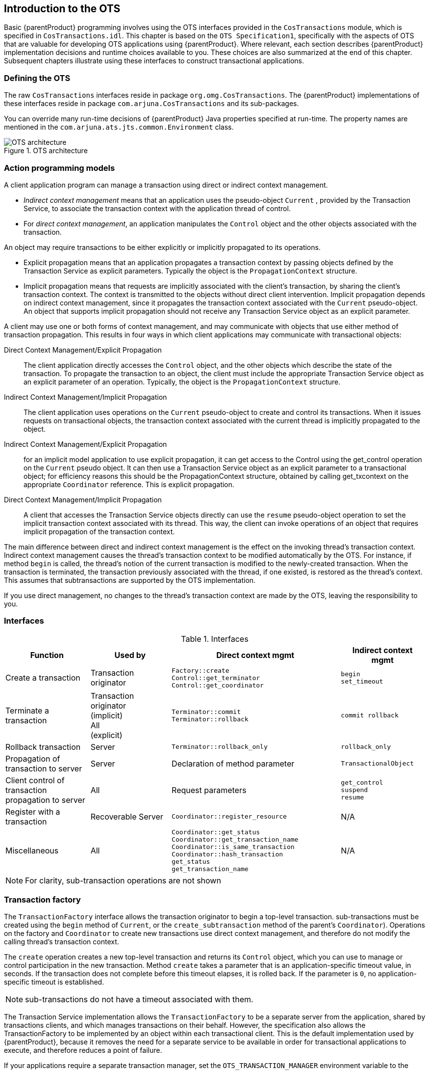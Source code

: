 == Introduction to the OTS

Basic {parentProduct} programming involves using the OTS interfaces provided in the `CosTransactions` module, which is specified in `CosTransactions.idl`.
This chapter is based on the `OTS Specification1`, specifically with the aspects of OTS that are valuable for developing OTS applications using {parentProduct}.
Where relevant, each section describes {parentProduct} implementation decisions and runtime choices available to you.
These choices are also summarized at the end of this chapter.
Subsequent chapters illustrate using these interfaces to construct transactional applications.

=== Defining the OTS

The raw `CosTransactions` interfaces reside in package `org.omg.CosTransactions`.
The {parentProduct} implementations of these interfaces reside in package `com.arjuna.CosTransactions` and its sub-packages.

You can override many run-time decisions of {parentProduct} Java properties specified at run-time.
The property names are mentioned in the `com.arjuna.ats.jts.common.Environment` class.

.OTS architecture
image::../images/jts-ots_architecture.png[OTS architecture]

=== Action programming models

A client application program can manage a transaction using direct or indirect context management.

* _Indirect context management_ means that an application uses the pseudo-object `Current` , provided by the Transaction Service, to associate the transaction context with the application thread of control.
* For _direct context management_, an application manipulates the `Control` object and the other objects associated with the transaction.

An object may require transactions to be either explicitly or implicitly propagated to its operations.

* Explicit propagation means that an application propagates a transaction context by passing objects defined by the Transaction Service as explicit parameters.
Typically the object is the `PropagationContext` structure.
* Implicit propagation means that requests are implicitly associated with the client’s transaction, by sharing the client's transaction context.
The context is transmitted to the objects without direct client intervention.
Implicit propagation depends on indirect context management, since it propagates the transaction context associated with the `Current` pseudo-object.
An object that supports implicit propagation should not receive any Transaction Service object as an explicit parameter.

A client may use one or both forms of context management, and may communicate with objects that use either method of transaction propagation.
This results in four ways in which client applications may communicate with transactional objects:

Direct Context Management/Explicit Propagation::
The client application directly accesses the `Control` object, and the other objects which describe the state of the transaction.
To propagate the transaction to an object, the client must include the appropriate Transaction Service object as an explicit parameter of an operation.
Typically, the object is the `PropagationContext` structure.
Indirect Context Management/Implicit Propagation::
The client application uses operations on the `Current` pseudo-object to create and control its transactions.
When it issues requests on transactional objects, the transaction context associated with the current thread is implicitly propagated to the object.
Indirect Context Management/Explicit Propagation::
for an implicit model application to use explicit propagation, it can get access to the Control using the get_control operation on the `Current` pseudo object.
It can then use a Transaction Service object as an explicit parameter to a transactional object; for efficiency reasons this should be the PropagationContext structure, obtained by calling get_txcontext on the appropriate `Coordinator` reference.
This is explicit propagation.
Direct Context Management/Implicit Propagation::
A client that accesses the Transaction Service objects directly can use the `resume` pseudo-object operation to set the implicit transaction context associated with its thread.
This way, the client can invoke operations of an object that requires implicit propagation of the transaction context.

The main difference between direct and indirect context management is the effect on the invoking thread’s transaction context.
Indirect context management causes the thread’s transaction context to be modified automatically by the OTS.
For instance, if method `begin` is called, the thread’s notion of the current transaction is modified to the newly-created transaction.
When the transaction is terminated, the transaction previously associated with the thread, if one existed, is restored as the thread’s context.
This assumes that subtransactions are supported by the OTS implementation.

If you use direct management, no changes to the thread's transaction context are made by the OTS, leaving the responsibility to you.

=== Interfaces

.Interfaces
[width="100%",cols="21%,20%,42%,21%",options="header",]
|===
|Function |Used by |Direct context mgmt |Indirect context mgmt
|Create a transaction |Transaction originator |
`Factory::create` +
`Control::get_terminator` +
`Control::get_coordinator`
|
`begin` +
`set_timeout`

|Terminate a transaction |
Transaction originator +
(implicit) +
All +
(explicit)
|
`Terminator::commit` +
`Terminator::rollback`
|
`commit rollback`

|Rollback transaction |Server |`Terminator::rollback_only` |`rollback_only`

|Propagation of transaction to server |Server |Declaration of method parameter |`TransactionalObject`

|Client control of transaction propagation to server |All |Request parameters a|
`get_control` +
`suspend` +
`resume`

|Register with a transaction |Recoverable Server |`Coordinator::register_resource` |N/A

|Miscellaneous |All a|
`Coordinator::get_status` +
`Coordinator::get_transaction_name` +
`Coordinator::is_same_transaction` +
`Coordinator::hash_transaction` +
`get_status` +
`get_transaction_name`
|N/A

|===

[NOTE]
====
For clarity, sub-transaction operations are not shown
====

=== Transaction factory

The `TransactionFactory` interface allows the transaction originator to begin a top-level transaction.
sub-transactions must be created using the `begin` method of `Current`, or the `create_subtransaction` method of the parent’s `Coordinator`).
Operations on the factory and `Coordinator` to create new transactions use direct context management, and therefore do not modify the calling thread’s transaction context.

The `create` operation creates a new top-level transaction and returns its `Control` object, which you can use to manage or control participation in the new transaction.
Method `create` takes a parameter that is an application-specific timeout value, in seconds.
If the transaction does not complete before this timeout elapses, it is rolled back.
If the parameter is `0`, no application-specific timeout is established.

[NOTE]
====
sub-transactions do not have a timeout associated with them.
====

The Transaction Service implementation allows the `TransactionFactory` to be a separate server from the application, shared by transactions clients, and which manages transactions on their behalf.
However, the specification also allows the TransactionFactory to be implemented by an object within each transactional client.
This is the default implementation used by {parentProduct}, because it removes the need for a separate service to be available in order for transactional applications to execute, and therefore reduces a point of failure.

If your applications require a separate transaction manager, set the `OTS_TRANSACTION_MANAGER` environment variable to the value `YES`.
The system locates the transaction manager server in a manner specific to the ORB being used.
The server can be located in a number of ways.

* Registration with a name server.
* Addition to the ORB’s initial references, using a {parentProduct} specific references file.
* The ORB’s specific location mechanism, if applicable.

==== OTS configuration file

Similar to the `resolve_initial_references`, {parentProduct} supports an initial reference file where you can store references for specific services, and use these references at runtime.
The file, `CosServices.cfg`, consists of two columns, separated by a single space.

* The service name, which is `TransactionService` in the case of the OTS server
* The IOR

`CosServices.cfg` is usually located in the `etc/` directory of the {parentProduct} installation.
The OTS server automatically registers itself in this file, creating it if necessary, if you use the configuration file mechanism.
Stale information is also automatically removed.
The Transaction Service locates `CosServices.cfg` at runtime, using the `OrbPortabilityEnvironmentBean` properties `initialReferencesRoot` and `InitialReferencesFile`.
`initialReferencesRoot` names a directory, and defaults to the current working directory.
`initialReferencesFile` refers to a file within the `initialReferencesRoot`, and defaults to the name `CosServices.cfg`.

==== Name service

If your ORB supports a name service, and you configure {parentProduct} to use it, the transaction manager is automatically registered with it.

==== `resolve_initial_references`

{parentProduct} does not support `resolve_initial_references`.

==== Overriding the default location mechanisms

You can override the default location mechanism with the `RESOLVE_SERVICE` property variable, which can have any of three possible values.

[width="100%",cols="35%,65%",]
|===
|`CONFIGURATION_FILE` |This is the default option, and directs the system to use the `CosServices.cfg` file.
|`NAME_SERVICE` |{parentProduct} tries to use a name service to locate the transaction factory. If the ORB does not support the name service mechanism, {parentProduct} throws an exception.
|`BIND_CONNECT` |{parentProduct} uses the ORB-specific bind mechanism. If the ORB does not support such a mechanism, {parentProduct} throws an exception.
|===

If `RESOLVE_SERVICE` is specified when running the transaction factory, the factory registers itself with the specified resolution mechanism.

=== Transaction timeouts

As of {parentProduct} 4.5, transaction timeouts are unified across all transaction components and are controlled by `ArjunaCore`.
Refer to the _ArjunaCore Development Guide_ for more information.

=== Transaction contexts

Transaction contexts are fundamental to the OTS architecture.
Each thread is associated with a context in one of three ways.

[width="100%",cols="35%,65%",]
|===
|`Null` |The thread has no associated transaction.
|A transaction ID |The thread is associated with a transaction.
|===

Contexts may be shared across multiple threads.
In the presence of nested transactions, a context remembers the stack of transactions started within the environment, so that the context of the thread can be restored to the state before the nested transaction started, when the nested transaction ends.
Threads most commonly use object `Current` to manipulate transactional information, which is represented by `Control` objects.
`Current` is the broker between a transaction and `Control` objects.

Your application can manage transaction contexts either directly or indirectly.
In the direct approach, the transaction originator issues a request to a `TransactionFactory` to begin a new top-level transaction.
The factory returns a `Control` object that enables both a `Terminator` interface and a `Coordinator` interface.
`Terminator` ends a transaction.
`Coordinator` associates a thread with a transaction, or begins a nested transaction.
You need to pass each interface as an explicit parameter in invocations of operations, because creating a transaction with them does not change a thread's current context.
If you use the factory, and need to set the current context for a thread to the context which its control object returns, use the `resume` method of interface `Current`.

.Interfaces `Terminator`, `Coordinator`, and `Control`
====
[source,C]
----
interface Terminator {
    void commit (in boolean report_heuristics) raises (HeuristicMixed, HeuristicHazard);
    void rollback ();
}

interface Coordinator {
    Status get_status ();
    Status get_parent_status ();
    Status get_top_level_status ();

    RecoveryCoordinator register_resource (in Resource r) raises (Inactive);
    Control create_subtransaction () raises (SubtransactionsUnavailable, Inactive);

    void rollback_only () raises (Inactive);

    ...
}

interface Control {
    Terminator get_terminator () raises (Unavailable);
    Coordinator get_coordinator () raises (Unavailable);
}

interface TransactionFactory {
    Control create (in unsigned long time_out);
}
----
====

When the factory creates a transaction, you can specify a timeout value in seconds.
If the transaction times out, it is subject to possible roll-back.
Set the timeout to `0` to disable application-specific timeout.

The `Current` interface handles implicit context management.
Implicit context management provides simplified transaction management functionality, and automatically creates nested transactions as required.
Transactions created using `Current` do not alter a thread’s current transaction context.

.Interface `Current`
====
[source,C]
----
interface Current : CORBA::Current {
    void begin () raises (SubtransactionsUnavailable);
    void commit (in boolean report_heuristics) raises (NoTransaction, HeuristicMixed, HeuristicHazard);
    void rollback () raises (NoTransaction);
    void rollback_only () raises (NoTransaction);

    ...

    Control get_control ();
    Control suspend ();
    void resume (in Control which) raises (InvalidControl);
}
----
====

==== Nested transactions

sub-transactions are a useful mechanism for two reasons:

fault-tolerance::
If a sub-transaction rolls back, the enclosing transaction does not also need to roll back.
This preserves as much of the work done so far, as possible.
modularity::
Indirect transaction management does not require special syntax for creating subtransactions.
Begin a transaction, and if another transaction is associated with the calling thread, the new transaction is nested within the existing one.
If you know that an object requires transactions, you can use them within the object.
If the object's methods are invoked without a client transaction, the object's transaction is top-level.
Otherwise, it is nested within the client's transaction.
A client does not need to know whether an object is transactional.

The outermost transaction of the hierarchy formed by nested transactions is called the top-level transaction.
The inner components are called subtransactions.
Unlike top-level transactions, the commits of subtransactions depend upon the commit/rollback of the enclosing transactions.
Resources acquired within a sub-transaction should be inherited by parent transactions when the top-level transaction completes.
If a sub-transaction rolls back, it can release its resources and undo any changes to its inherited resources.

In the OTS, subtransactions behave differently from top-level transactions at commit time.
Top-level transactions undergo a two-phase commit protocol, but nested transactions do not actually perform a commit protocol themselves.
When a program commits a nested transaction, it only informs registered resources of its outcome.
If a resource cannot commit, an exception is thrown, and the OTS implementation can ignore the exception or roll back the sub-transaction.
You cannot roll back a sub-transaction if any resources have been informed that the transaction committed.

==== Transaction propagation

The OTS supports both implicit and explicit propagation of transactional behavior.

* Implicit propagation means that an operation signature specifies no transactional behavior, and each invocation automatically sends transaction context associated with the calling thread.
* Explicit propagation means that applications must define their own mechanism for propagating transactions.
This has the following features:
** A client to control if its transaction is propagated with any operation invocation.
** A client can invoke operations on both transactional and non-transactional objects within a transaction.

Transaction context management and transaction propagation are different things that may be controlled independently of each other.
Mixing of direct and indirect context management with implicit and explicit transaction propagation is supported.
Using implicit propagation requires cooperation from the ORB.
The client must send current context associated with the thread with any operation invocations, and the server must extract them before calling the targeted operation.

If you need implicit context propagation, ensure that {parentProduct} is correctly initialized before you create objects.
Both client and server must agree to use implicit propagation.
To use implicit context propagation, your ORB needs to support filters or interceptors, or the `CosTSPortability` interface.

[width="100%",cols="35%,65%",]
|===
|_Implicit context propagation_ |Property variable `OTS_CONTEXT_PROP_MODE` set to `CONTEXT`.
|_Interposition_ |Property variable `OTS_CONTEXT_PROP_MODE` set to `INTERPOSITION`.
|===

[IMPORTANT]
====
Interposition is required to use the {parentProduct} Advanced API.
====

==== Examples

.Simple transactional client using direct context management and explicit transaction propagation
====
[source,C]
----
{
  ...
  org.omg.CosTransactions.Control c;
  org.omg.CosTransactions.Terminator t;
  org.omg.CosTransactions.PropagationContext pgtx;

  // create top-level action
  c = transFact.create(0);

  pgtx = c.get_coordinator().get_txcontext();
  ...
  // explicit propagation
  trans_object.operation(arg, pgtx);
  ...
  // get terminator
  t = c.get_terminator();
  // so it can be used to commit
  t.commit(false);
  ...
}

----
====

The next example rewrites the same program to use indirect context management and implicit propagation.
This example is considerably simpler, because the application only needs to start and either commit or abort actions.

.Indirect context management and implicit propagation
====
[source,C]
----
{
  ...
  // create new action
  current.begin();
  ...
  // implicit propagation
  trans_object2.operation(arg);
  ...
  // simple commit
  current.commit(false);
  ...
}
----
====

The last example illustrates the flexibility of OTS by using both direct and indirect context management in conjunction with explicit and implicit transaction propagation.

.Direct and direct context management with explicitly and implicit propagation
====
[source,C]
----
{
  ...
  org.omg.CosTransactions.Control c;
  org.omg.CosTransactions.Terminator t;
  org.omg.CosTransactions.PropagationContext pgtx;

  // create top-level action
  c = transFact.create(0);
  pgtx = c.get_coordinator().get_txcontext();

  // set implicit context
  current.resume(c);
  ...
  // explicit propagation
  trans_object.operation(arg, pgtx);
  // implicit propagation
  trans_object2.operation(arg);
  ...
  // oops! rollback
  current.rollback();
  ...
}
----
====

=== Transaction controls

The `Control` interface allows a program to explicitly manage or propagate a transaction context.
An object supporting the `Control` interface is associated with one specific transaction.
The `Control` interface supports two operations: `get_terminator` and `get_coordinator`.
`get_terminator` returns an instance of the `Terminator` interface.
`get_coordinator` returns an instance of the `Coordinator` interface.
Both of these methods throw the `Unavailable` exception if the `Control` cannot provide the requested object.
The OTS implementation can restrict the ability to use the `Terminator` and `Coordinator` in other execution environments or threads.
At a minimum, the creator must be able to use them.

Obtain the `Control` object for a transaction when it is created either by using either the `TransactionFactory` or `create_subtransaction` methods defined by the `Coordinator` interface.
Obtain a `Control` for the transaction associated with the current thread using the `get_control` or `suspend` methods defined by the `Current` interface.

[[control-JBossTS-specifics]]
==== {parentProduct} specifics

The transaction creator must be able to use its `Control`, but the OTS implementation decides whether other threads can use `Control`.
{parentProduct} places no restrictions the users of the `Control`.

The OTS specification does not provide a means to indicate to the transaction system that information and objects associated with a given transaction can be purged from the system.
In {parentProduct}, the `Current` interface destroys all information about a transaction when it terminates.
For that reason, do not use any `Control` references to the transaction after it commits or rolls back.

However, if the transaction is terminated using the `Terminator` interface, it is up to the programmer to signal that the transaction information is no longer required: this can be done using the `destroyControl` method of the OTS class in the `com.arjuna.CosTransactions` package.
Once the program has indicated that the transaction information is no longer required, the same restrictions on using `Control` references apply as described above.
If `destroyControl` is not called then transaction information will persist until garbage collected by the Java runtime.

In {parentProduct}, you can propagate `Coordinators` and `Terminators` between execution environments.

=== The `Terminator` interface

The `Terminator` interface supports `commit` and `rollback` operations.
Typically, the transaction originator uses these operations.
Each object supporting the `Terminator` interface is associated with a single transaction.
Direct context management via the `Terminator` interface does not change the client thread’s notion of the current transaction.

The `commit` operation attempts to commit the transaction.
To successfully commit, the transaction must not be marked `rollback only`, and all of its must participants agree to commit.
Otherwise, the `TRANSACTION_ROLLEDBACK` exception is thrown.
If the `report_heuristics` parameter is `true`, the Transaction Service reports inconsistent results using the `HeuristicMixed` and `HeuristicHazard` exceptions.

When a transaction is committed, the coordinator drives any registered `Resources` using their `prepare` or `commit` methods.
These Resources are responsible to ensure that any state changes to recoverable objects are made permanent, to guarantee the ACID properties.

When `rollback` is called, the registered `Resources` need to guarantee that all changes to recoverable objects made within the scope of the transaction, and its descendants, is undone.
All resources locked by the transaction are made available to other transactions, as appropriate to the degree of isolation the resources enforce.

==== {parentProduct} specifics

See link:#control-JBossTS-specifics[{parentProduct} specifics ] for how long `Terminator` references remain valid after a transaction terminates.

When a transaction is committing, it must make certain state changes persistent, so that it can recover if a failure occurs, and continue to commit, or rollback.
To guarantee ACID properties, flush these state changes to the persistence store implementation before the transaction proceeds to commit.
Otherwise, the application may assume that the transaction has committed, when the state changes may still volatile storage, and may be lost by a subsequent hardware failure.
By default, {parentProduct} makes sure that such state changes are flushed.
However, these flushes can impose a significant performance penalty to the application.
To prevent transaction state flushes, set the `TRANSACTION_SYNC` variable to `OFF`.
Obviously, do this at your own risk.

When a transaction commits, if only a single resource is registered, the transaction manager does not need to perform the two-phase protocol.
A single phase commit is possible, and the outcome of the transaction is determined by the resource.
In a distributed environment, this optimization represents a significant performance improvement.
As such, {parentProduct} defaults to performing single phase commit in this situation.
Override this behavior at runtime by setting the `COMMIT_ONE_PHASE` property variable to `NO`.

=== The `Coordinator` interface

The `Coordinator` interface is returned by the `get_coordinator` method of the `Control` interface.
It supports the operations resources need to participate in a transaction.
These participants are usually either recoverable objects or agents of recoverable objects, such as subordinate coordinators.
Each object supporting the `Coordinator` interface is associated with a single transaction.
Direct context management via the `Coordinator` interface does not change the client thread’s notion of the current transaction.
You can terminate transaction directly, through the `Terminator` interface.
In that case, trying to terminate the transaction a second time using `Current` causes an exception to be thrown for the second termination attempt.

The operations supported by the `Coordinator` interface of interest to application programmers are:

.Operations supported by the `Coordinator` interface
[width="100%",cols="35%,65%",]
|===
|
`get_status` +
`get_parent_status` +
`get_top_level_status`
|
Return the status of the associated transaction. At any given time a transaction can have one of the following status values representing its progress:

`*StatusActive*`
The transaction is currently running, and has not been asked to prepare or marked for rollback. +
`*StatusMarkedRollback*`
The transaction is marked for rollback. +
`*StatusPrepared*`
The transaction has been prepared, which means that all subordinates have responded `VoteCommit`. +
`*StatusCommitted*`
The transaction has committed. It is likely that heuristics exist. Otherwise, the transaction would have been destroyed and `StatusNoTransaction` returned. +
`*StatusRolledBack*`
The transaction has rolled back. It is likely that heuristics exist. Otherwise. the transaction would have been destroyed and StatusNoTransaction returned. +
`*StatusUnknown*`
The Transaction Service cannot determine the current status of the transaction. This is a transient condition, and a subsequent invocation should return a different status. +
`*StatusNoTransaction*`
No transaction is currently associated with the target object. This occurs after a transaction completes. +
`*StatusPreparing*`
The transaction is in the process of preparing and the final outcome is not known. +
`*StatusCommitting*`
The transaction is in the process of committing. +
`*StatusRollingBack*`
The transaction is in the process of rolling back.

|`is_same_transaction and others` |You can use these operations for transaction comparison. Resources may use these various operations to guarantee that they are registered only once with a specific transaction.

|
`hash_transaction` +
`hash_top_level_tran`

|Returns a hash code for the specified transaction.

|`register_resource` |Registers the specified Resource as a participant in the transaction. The `Inactive` exception is raised if the transaction is already prepared. The `TRANSACTION_ROLLEDBACK` exception is raised if the transaction is marked `rollback only`. If the `Resource` is a `SubtransactionAwareResource` and the transaction is a sub-transaction, this operation registers the resource with this transaction and indirectly with the top-level transaction when the sub-transaction’s ancestors commit. Otherwise, the resource is only registered with the current transaction. This operation returns a `RecoveryCoordinator` which this `Resource` can use during recovery. No ordering of registered Resources is implied by this operation. If `A` is registered after `B`, the OTS can operate on them in any order when the transaction terminates. Therefore, do not assume such an ordering exists in your implementation.

|`register_subtran_aware` |Registers the specified sub-transaction-aware resource with the current transaction, so that it know when the sub-transaction commits or rolls back. This method cannot register the resource as a participant in the top-level transaction. The `NotSubtransaction` exception is raised if the current transaction is not a sub-transaction. As with `register_resource`, no ordering is implied by this operation.

|`register_synchronization` |Registers the `Synchronization` object with the transaction so that will be invoked before `prepare` and after the transaction completes. `Synchronizations` can only be associated with top-level transactions, and the `SynchronizationsUnavailable` exception is raised if you try to register a `Synchronization` with a sub-transaction. As with `register_resource`, no ordering is implied by this operation.

|`rollback_only` |Marks the transaction so that the only possible outcome is for it to rollback. The Inactive exception is raised if the transaction has already been prepared/completed.

|`create_subtransaction` |A new sub-transaction is created. Its parent is the current transaction. The `Inactive` exception is raised if the current transaction has already been prepared or completed. If you configure the Transaction Service without sub-transaction support, the `SubtransactionsUnavailable` exception is raised.
|===

==== {parentProduct} specifics

See link:#control-JBossTS-specifics[{parentProduct} specifics ] to control how long `Coordinator` references remain valid after a transaction terminates.

[NOTE]
====
To disable subtransactions, set set the `OTS_SUPPORT_SUBTRANSACTIONS` property variable to `NO`.
====

=== Heuristics

The OTS permits individual resources to make heuristic decisions.
_Heuristic_ decisions are unilateral decisions made by one or more participants to commit or abort the transaction, without waiting for the consensus decision from the transaction service.
Use heuristic decisions with care and only in exceptional circumstances, because they can lead to a loss of integrity in the system.
If a participant makes a heuristic decision, an appropriate exception is raised during commit or abort processing.

.Possible heuristic outcomes
[width="100%",cols="35%,65%",]
|===
|`HeuristicRollback` |Raised on an attempt to commit, to indicate that the resource already unilaterally rolled back the transaction.
|`HeuristicCommit` |Raised on an attempt to roll back, to indicate that the resource already unilaterally committed the transaction.
|`HeuristicMixed` |Indicates that a heuristic decision has been made. Some updates committed while others rolled back.
|`HeuristicHazard` |Indicates that a heuristic decision may have been made, and the outcome of some of the updates is unknown. For those updates which are known, they either all committed or all rolled back.
|===

HeuristicMixed takes priority over HeuristicHazard.
Heuristic decisions are only reported back to the originator if the `report_heuristics` argument is set to `true` when you invoke the commit operation.

=== `Current`

The `Current` interface defines operations that allow a client to explicitly manage the association between threads and transactions, using indirect context management.
It defines operations that simplify the use of the Transaction Service.

.Methods of `Current`
[width="100%",cols="35%,65%",]
|===
|`begin` |Creates a new transaction and associates it with the current thread. If the client thread is currently associated with a transaction, and the OTS implementation supported nested transactions, the new transaction becomes a sub-transaction of that transaction. Otherwise, the new transaction is a top-level transaction. If the OTS implementation does not support nested transactions, the `SubtransactionsUnavailable` exception is thrown. The thread’s notion of the current context is modified to be this transaction.
|`commit` |Commits the transaction. If the client thread does not have permission to commit the transaction, the standard exception `NO_PERMISSION` is raised. The effect is the same as performing the `commit` operation on the corresponding `Terminator` object. The client thread's transaction context is returned to its state before the `begin` request was initiated.
|`rollback` |Rolls back the transaction. If the client thread does not have permission to terminate the transaction, the standard exception `NO_PERMISSION` is raised. The effect is the same as performing the `rollback` operation on the corresponding `Terminator` object. The client thread's transaction context is returned to its state before the `begin` request was initiated.
|`rollback_only` |Limits the transaction's outcome to rollback only. If the transaction has already been terminated, or is in the process of terminating, an appropriate exception is thrown.
|`get_status` |Returns the status of the current transaction, or exception `StatusNoTransaction` if no transaction is associated with the thread.
|`set_timeout` |Modifies the timeout associated with top-level transactions for subsequent `begin` requests, for this thread only. Subsequent transactions are subject to being rolled back if they do not complete before the specified number of seconds elapses. Default timeout values for transactions without explicitly-set timeouts are implementation-dependent. {parentProduct} uses a value of `0`, which results in transactions never timing out. There is no interface in the OTS for obtaining the current timeout associated with a thread. However, {parentProduct} provides additional support for this. See link:#current-jbossts-specific[{parentProduct} specifics].
|`get_control` |Obtains a `Control` object representing the current transaction. If the client thread is not associated with a transaction, a null object reference is returned. The operation is not dependent on the state of the transaction. It does not raise the `TRANSACTION_ROLLEDBACK` exception.
|`suspend` |Obtains an object representing a transaction's context. If the client thread is not associated with a transaction, a null object reference is returned. You can pass this object to the `resume` operation to re-establish this context in a thread. The operation is not dependent on the state of the transaction. It does not raise the `TRANSACTION_ROLLEDBACK` exception. When this call returns, the current thread has no transaction context associated with it.
|`resume` |Associates the client thread with a transaction. If the parameter is a null object reference, the client thread becomes associated with no transaction. The thread loses association with any previous transactions.
|===

.Creation of a top-level transaction using `Current`
image::../images/jts-top_level_transaction_current.png[Creation of a top-level transaction using `Current`]

.Creation of a transaction using `Current`
image::../images/jts-subtransaction_current.png[Creation of a transaction using `Current`]

[[current-jbossts-specific]]
==== {parentProduct} specifics

Ideally, you should Obtain `Current` by using the life-cycle service factory finder.
However, very few ORBs support this. {parentProduct} provides method `get_current` of `Current` for this purpose.
This class hides any ORB-specific mechanisms required for obtaining `Current`.

If no timeout value is associated with `Current`, {parentProduct} associates no timeout with the transaction.
The current OTS specification does not provide a means whereby the timeout associated with transaction creation can be obtained.
However, {parentProduct} `Current` supports a `get_timeout` method.

By default, the {parentProduct} implementation of `Current` does not use a separate `TransactionFactory` server when creating new top-level transactions.
Each transactional client has a `TransactionFactory` co-located with it.
Override this by setting the `OTS_TRANSACTION_MANAGER` variable to `YES`.

The transaction factory is located in the `bin/` directory of the {parentProduct} distribution.
// What script?
Start it by executing the OTS script.
`Current` locates the factory in a manner specific to the ORB: using the name service, through `resolve_initial_references`, or via the `CosServices.cfg` file.
The `CosServices.cfg` file is similar to `resolve_initial_references`, and is automatically updated when the transaction factory is started on a particular machine.
Copy the file to each {parentProduct} instance which needs to share the same transaction factory.

If you do not need sub-transaction support, set the `OTS_SUPPORT_SUBTRANSACTIONS` property variable to `NO`.
The `setCheckedAction` method overrides the `CheckedAction` implementation associated with each transaction created by the thread.

=== Resource

The Transaction Service uses a two-phase commit protocol to complete a top-level transaction with each registered resource.

.Completing a top-level transaction
====
[source,C]
----
interface Resource {
    Vote prepare ();
    void rollback () raises (HeuristicCommit, HeuristicMixed, HeuristicHazard);
    void commit () raises (NotPrepared, HeuristicRollback, HeuristicMixed, HeuristicHazard);
    void commit_one_phase () raises (HeuristicRollback, HeuristicMixed, HeuristicHazard);
    void forget ();
}
----
====

The `Resource` interface defines the operations invoked by the transaction service.
Each `Resource` object is implicitly associated with a single top-level transaction.
Do not register a `Resource` with the same transaction more than once.
When you tell a `Resource` to `prepare`, `commit`, or `abort`, it must do so on behalf of a specific transaction.
However, the `Resource` methods do not specify the transaction identity.
It is implicit, since a `Resource` can only be registered with a single transaction.

Transactional objects must use the `register_resource` method to register objects supporting the `Resource` interface with the current transaction.
An object supporting the `Coordinator` interface is either passed as a parameter in the case of explicit propagation, or retrieved using operations on the `Current` interface in the case of implicit propagation.
If the transaction is nested, the `Resource` is not informed of the sub-transaction’s completion, and is registered with its parent upon commit.

This example assumes that transactions are only nested two levels deep, for simplicity.

.`Resource` and nested transactions
image::../images/jts-resource_nested_transactions.png[Resource and nested transactions]

Do not register a given `Resource` with the same transaction more than once, or it will receive multiple termination calls.
When a `Resource` is directed to `prepare`, `commit`, or `abort`, it needs to link these actions to a specific transaction.
Because `Resource` methods do not specify the transaction identity, but can only be associated with a single transaction, you can infer the identity.

A single `Resource` or group of `Resources` guarantees the ACID properties for the recoverable object they represent.
A Resource's work depends on the phase of its transaction.

prepare::
If none of the persistent data associated with the resource is modified by the transaction, the Resource can return `VoteReadOnly` and forget about the transaction.
It does not need to know the outcome of the second phase of the commit protocol, since it hasn't made any changes.
+
If the resource can write, or has already written, all the data needed to commit the transaction to stable storage, as well as an indication that it has prepared the transaction, it can return `VoteCommit`.
After receiving this response, the Transaction Service either commits or rolls back.
To support recovery, the resource should store the `RecoveryCoordinator` reference in stable storage.
+
The resource can return `VoteRollback` under any circumstances.
After returning this response, the resource can forget the transaction.
+
The `Resource` reports inconsistent outcomes using the `HeuristicMixed` and `HeuristicHazard` exceptions.
One example is that a `Resource` reports that it can commit and later decides to roll back.
Heuristic decisions must be made persistent and remembered by the `Resource` until the transaction coordinator issues the `forget` method.
This method tells the `Resource` that the heuristic decision has been noted, and possibly resolved.
rollback::
The resource should undo any changes made as part of the transaction.
Heuristic exceptions can be used to report heuristic decisions related to the resource.
If a heuristic exception is raised, the resource must remember this outcome until the forget operation is performed so that it can return the same outcome in case rollback is performed again.
Otherwise, the resource can forget the transaction.
commit::
If necessary, the resource should commit all changes made as part of this transaction.
As with `rollback`, it can raise heuristic exceptions.
The `NotPrepared` exception is raised if the resource has not been prepared.
commit_one_phase::
// Link to how to disable
Since there can be only a single resource, the `HeuristicHazard` exception reports heuristic decisions related to that resource.
forget::
Performed after the resource raises a heuristic exception.
After the coordinator determines that the heuristic situation is addressed, it issues `forget` on the resource.
The resource can forget all knowledge of the transaction.

=== SubtransactionAwareResource

Recoverable objects that need to participate within a nested transaction may support the `SubtransactionAwareResource` interface, a specialization of the `Resource` interface.

.Interface `SubtransactionAwareResource`
=====
[source,C]
----
interface SubtransactionAwareResource : Resource {
    void commit_subtransaction (in Coordinator parent);
    void rollback_subtransaction ();
};

----
====

A recoverable object is only informed of the completion of a nested transaction if it registers a `SubtransactionAwareResource`.
Register the object with either the `register_resource` of the `Coordinator` interface, or the `register_subtran_aware` method of the `Current` interface.
A recoverable object registers Resources to participate within the completion of top-level transactions, and `SubtransactionAwareResources` keep track of the completion of subtransactions.
The `commit_subtransaction` method uses a reference to the parent transaction to allow sub-transaction resources to register with these transactions.

`SubtransactionAwareResources` find out about the completion of a transaction after it terminates.
They cannot affect the outcome of the transaction.
Different OTS implementations deal with exceptions raised by `SubtransactionAwareResources` in implementation-specific ways.

Use method `register_resource` or method `register_subtran_aware` to register a `SubtransactionAwareResource` with a transaction using.

register_resource::
If the transaction is a sub-transaction, the resource is informed of its completion, and automatically registered with the sub-transaction’s parent if the parent commits.
register_subtran_aware::
If the transaction is not a sub-transaction, an exception is thrown.
Otherwise, the resource is informed when the sub-transaction completes.
Unlike `register_resource`, the resource is not propagated to the sub-transaction’s parent if the transaction commits.
If you need this propagation, re-register using the supplied parent parameter.

.Method `register_subtran_aware`
image::../images/jts-register_subtran_aware.png[Method register_subtran_aware]

.Method `register_resource`
image::../images/jts-register_resource.png[Method register_resource]

In either case, the resource cannot affect the outcome of the transaction completion.
It can only act on the transaction's decision, after the decision is made.
However, if the resource cannot respond appropriately, it can raise an exception.
Thee OTS handles these exceptions in an implementation-specific way.

==== {parentProduct} specifics

A `SubtransactionAwareResource` which raises an exception to the commitment of a transaction may create inconsistencies within the transaction if other `SubtransactionAwareResources` think the transaction committed.
To prevent this possibility of inconsistency, {parentProduct} forces the enclosing transaction to abort if an exception is raised.

{parentProduct} also provides extended sub-transaction aware resources to overcome this, and other problems.
See Section for further details.

=== The `Synchronization` interface

If an object needs notification before a transaction commits, it can register an object which is an implements the `Synchronization` interface, using the `register_synchronization` operation of the `Coordinator` interface.
`Synchronizations` flush volatile state data to a recoverable object or database before the transaction commits.
You can only associate `Synchronizations` with top-level transactions.
If you try to associate a `Synchronization` to a nested transaction, an exception is thrown.
Each object supporting the `Synchronization` interface is associated with a single top-level transaction.

.`Synchronizations`
====
[source,C]
----
interface Synchronization : TransactionalObject {
   void before_completion ();
   void after_completion (in Status s);
};

----
====

The method `before_completion` is called before the two-phase commit protocol starts, and `after_completion` is called after the protocol completes.
The final status of the transaction is given as a parameter to `after_completion`. If `before_completion` raises an exception, the transaction rolls back.
Any exceptions thrown by `after_completion` do not affect the transaction outcome.

The OTS only requires `Synchronizations` to be invoked if the transaction commits.
If it rolls back, registered `Synchronizations` are not informed.

Given the previous description of `Control`, `Resource`, `SubtransactionAwareResource`, and `Synchronization`, the following UML relationship diagram can be drawn:

.Relationship between `Control`, `Resource`, `SubtransactionAwareResource`, and `Synchronization`
image::../images/jts-interface_relationship.png[Relationship between `Control`, `Resource`, `SubtransactionAwareResource`, and `Synchronization`]

==== {parentProduct} specifics

`Synchronizations` must be called before the top-level transaction commit protocol starts, and after it completes.
By default, if the transaction is instructed to roll back, the `Synchronizations` associated with the transaction is not contacted.
To override this, and call `Synchronizations` regardless of the transaction's outcome, set the `OTS_SUPPORT_ROLLBACK_SYNC` property variable to `YES`.

If you use distributed transactions and interposition, a local proxy for the top-level transaction coordinator is created for any recipient of the transaction context.
The proxy looks like a `Resource` or `SubtransactionAwareResource`, and registers itself as such with the actual top-level transaction coordinator.
The local recipient uses it to register `Resources` and `Synchronizations` locally.

The local proxy can affect how `Synchronizations` are invoked during top-level transaction commit.
Without the proxy, all `Synchronizations` are invoked before any Resource or `SubtransactionAwareResource` objects are processed.
However, with interposition, only those `Synchronizations` registered locally to the transaction coordinator are called.
`Synchronizations` registered with remote participants are only called when the interposed proxy is invoked.
The local proxy may only be invoked after locally-registered Resource or `SubtransactionAwareResource` objects are invoked.
With the `OTS_SUPPORT_INTERPOSED_SYNCHRONIZATION` property variable set to `YES`, all `Synchronizations` are invoked before any Resource or `SubtransactionAwareResource`, no matter where they are registered.

=== Transactions and registered resources

.Relationship between a transaction `Control` and the resources registered with it
image::../images/jts-control_and_resources.png[Relationship between a transaction `Control` and the resources registered with it]

In link:#sub-transaction-commit[Sub-transaction commit], a sub-transaction with both `Resource` and `SubtransactionAwareResource` objects commits.
The `SubtransactionAwareResources` were registered using `register_subtran_aware`.
The `Resources` do not know the sub-transaction terminated, but the `SubtransactionAwareResources` do.
Only the `Resources` are automatically propagated to the parent transaction.

.Sub-transaction commit
[#sub-transaction-commit]
image::../images/jts-sub-transaction-commit.png[Sub-transaction commit]

link:#sub-transaction-rollback[Sub-transaction rollback] illustrates the impact of a sub-transaction rolling back.
Any registered resources are discarded, and all `SubtransactionAwareResources` are informed of the transaction outcome.

.Sub-transaction rollback
[#sub-transaction-rollback]
image::../images/jts-sub-transaction-rollback.png[Sub-transaction rollback]

link:#top-level-commit[Top-level commit] shows the activity diagram for committing a top-level transaction.
sub-transactions within the top-level transaction which have also successfully committed propagate `SubtransactionAwareResources` to the top-level transaction.
These `SubtransactionAwareResources` then participate within the two-phase commit protocol.
Any registered `Synchronizations` are contacted before `prepare` is called.
Because of indirect context management, when the transaction commits, the transaction service changes the invoking thread’s transaction context.

.Top-level commit
[#top-level-commit]
image::../images/jts-top-level-commit.png[Top-level commit]

.Top-level rollback
image::../images/jts-top-level-rollback.png[Top-level rollback]

=== The `TransactionalObject` interface

The `TransactionalObject` interface indicates to an object that it is transactional.
By supporting this interface, an object indicates that it wants to associate the transaction context associated with the client thread with all operations on its interface.
The `TransactionalObject` interface defines no operations.

OTS specifications do not require an OTS to initialize the transaction context of every request handler.
It is only a requirement if the interface supported by the target object is derived from `TransactionalObject`.
Otherwise, the initial transaction context of the thread is undefined.
A transaction service implementation can raise the `TRANSACTION_REQUIRED` exception if a `TransactionalObject` is invoked outside the scope of a transaction.

In a single-address space application, transaction contexts are implicitly shared between clients and objects, regardless of whether or not the objects support the `TransactionalObject` interface.
To preserve distribution transparency, where implicit transaction propagation is supported, you can direct {parentProduct} to always propagate transaction contexts to objects.
The default is only to propagate if the object is a `TransactionalObject`.
Set the `OTS_ALWAYS_PROPAGATE_CONTEXT` property variable to `NO` to override this behavior.

By default, {parentProduct} does not require objects which support the `TransactionalObject` interface to invoked within the scope of a transaction.
The object determines whether it should be invoked within a transaction.
If so, it must throw the `TransactionRequired` exception.
Override this default by setting the `OTS_NEED_TRAN_CONTEXT` shell environment variable to `YES`.

[IMPORTANT]
====
Make sure that the settings for `OTS_ALWAYS_PROPAGATE_CONTEXT` and `OTS_NEED_TRAN_CONTEXT` are identical at the client and the server.
If they are not identical at both ends, your application may terminate abnormally.
====

// Removed because the content is already covered just above <section> <title>JBossTS specifics</title> <para>
// In a single-address space application (i.e., all objects reside within the same process), transaction contexts are implicitly
// shared between “clients” and objects, regardless of whether or not the objects support the TransactionalObject interface.
// Therefore, in order to preserve distribution transparency, where implicit transaction propagation is supported JBossTS will
// always propagate transaction contexts to objects. The default can be overridden by setting the environment variable OTS_ALWAYS_PROPAGATE_CONTEXT
// to NO. </para> <para> By default, JBossTS does not require that objects supporting the TransactionalObject interface are
// invoked within the scope of a transaction. Rather, this it is left up to the object to determine whether it should be invoked
// within a transaction; if so, it should throw the TransactionRequired exception. This can be overridden by setting the OTS_NEED_TRAN_CONTEXT
// shell environment variable to YES.

=== Interposition

OTS objects supporting interfaces such as the `Control` interface are standard CORBA objects.
When an interface is passed as a parameter in an operation call to a remote server, only an object reference is passed.
This ensures that any operations that the remote server performs on the interface are correctly performed on the real object.
However, this can have substantial penalties for the application, because of the overhead of remote invocation.
For example, when the server registers a `Resource` with the current transaction, the invocation might be remote to the originator of the transaction.

To avoid this overhead, your OTS may support interposition.
This permits a server to create a local control object which acts as a local coordinator, and fields registration requests that would normally be passed back to the originator.
This coordinator must register itself with the original coordinator, so that it can correctly participate in the commit protocol.
Interposed coordinators form a tree structure with their parent coordinators.

To use interposition, ensure that {parentProduct} is correctly initialized before creating objects.
Also, the client and server must both use interposition.
Your ORB must support filters or interceptors, or the `CosTSPortability` interface, since interposition requires the use of implicit transaction propagation.
To use interposition, set the `OTS_CONTEXT_PROP_MODE` property variable to `INTERPOSITION`.

[NOTE]
====
Interposition is not required if you use the {parentProduct} advanced API.
====

=== RecoveryCoordinator

A reference to a `RecoveryCoordinator` is returned as a result of successfully calling `register_resource` on the transaction's `Coordinator`.
Each `RecoveryCoordinator` is implicitly associated with a single `Resource`.
It can drive the `Resource` through recovery procedures in the event of a failure which occurs during the transaction.

.`Resource` and `RecoveryCoordinator`
image::../images/jts-resource-and-recoverycoordinator.png[`Resource` and `RecoveryCoordinator`]

=== Checked transaction behavior

The OTS supports both checked and unchecked transaction behavior.

* A transaction will not commit until all transactional objects involved in the transaction have completed their transactional requests.
* Only the transaction originator can commit the transaction

Checked transactional behavior is typical transaction behavior, and is widely implemented.
Checked behavior requires implicit propagation, because explicit propagation prevents the OTS from tracking which objects are involved in the transaction.

Unchecked behavior allows you to implement relaxed models of atomicity.
Any use of explicit propagation implies the possibility of unchecked behavior, since you as the programmer are in control of the behavior.
Even if you use implicit propagation, a server may unilaterally abort or commit the transaction using the `Current` interface, causing unchecked behavior.

Some OTS implementations enforce checked behavior for the transactions they support, to provide an extra level of transaction integrity.
The checks ensure that all transactional requests made by the application complete their processing before the transaction is committed.
A checked Transaction Service guarantees that commit fails unless all transactional objects involved in the transaction complete the processing of their transactional requests.
Rolling back the transaction does not require such as check, since all outstanding transactional activities will eventually roll back if they are not directed to commit.

// I do not understand this stuff at all
There are many possible implementations of checking in a Transaction Service.
One provides equivalent function to that provided by the request and response inter-process communication models defined by X/Open.
The X/Open Transaction Service model of checking widely implemented.
It describes the transaction integrity guarantees provided by many existing transaction systems.
These transaction systems provide the same level of transaction integrity for object-based applications, by providing a Transaction Service interface that implements the X/Open checks.

// I do not understand this stuff at all
In X/Open, completion of the processing of a request means that the object has completed execution of its method and replied to the request.
The level of transaction integrity provided by a Transaction Service implementing the X/Open model provides equivalent function to that provided by the XATMI and TxRPC interfaces defined by X/Open for transactional applications.
X/Open DTP Transaction Managers are examples of transaction management functions that implement checked transaction behavior.

This implementation of checked behavior depends on implicit transaction propagation.
When implicit propagation is used, the objects involved in a transaction at any given time form a tree, called the request tree for the transaction.
The beginner of the transaction is the root of the tree.
Requests add nodes to the tree, and replies remove the replying node from the tree.
Synchronous requests, or the checks described below for deferred synchronous requests, ensure that the tree collapses to a single node before commit is issued.

If a transaction uses explicit propagation, the Transaction Service has no way to know which objects are or will be involved in the transaction.
Therefore, the use of explicit propagation is not permitted by a Transaction Service implementation that enforces X/Open-style checked behavior.

Applications that use synchronous requests exhibit checked behavior.
If your application uses deferred synchronous requests, all clients and objects need to be under the control of a checking Transaction Service.
In that case, the Transaction Service can enforce checked behavior, by applying a `reply` check and a `committed` check.
The Transaction Service must also apply a `resume` check, so that the transaction is only resumed by applications in the correct part of the request tree.

[width="100%",cols="35%,65%",]
|===
|`reply` check |Before an object replies to a transactional request, a check is made to ensure that the object has received replies to all the deferred synchronous requests that propagated the transaction in the original request. If this condition is not met, an exception is raised and the transaction is marked as rollback-only. A Transaction Service may check that a reply is issued within the context of the transaction associated with the request.
|`commit` check |Before a commit can proceed, a check is made to ensure that the commit request for the transaction is being issued from the same execution environment that created the transaction, and that the client issuing commit has received replies to all the deferred synchronous requests it made that propagated the transaction.
|`resume` check |Before a client or object associates a transaction context with its thread of control, a check is made to ensure that this transaction context was previously associated with the execution environment of the thread. This association would exist if the thread either created the transaction or received it in a transactional operation.
|===

==== {parentProduct} specifics

Where support from the ORB is available, {parentProduct} supports X/Open checked transaction behavior.
However, unless the `OTS_CHECKED_TRANSACTIONS` property variable is set to `YES`, checked transactions are disabled.
This is the default setting.

[NOTE]
====
Checked transactions are only possible with a co-located transaction manager.
====

In a multi-threaded application, multiple threads may be associated with a transaction during its lifetime, sharing the context.
In addition, if one thread terminates a transaction, other threads may still be active within it.
In a distributed environment, it can be difficult to guarantee that all threads have finished with a transaction when it terminates.
By default, {parentProduct} issues a warning if a thread terminates a transaction when other threads are still active within it, but allow the transaction termination to continue.
You can choose to block the thread which is terminating the transaction until all other threads have disassociated themselves from its context, or use other methods to solve the problem.
{parentProduct} provides the `com.arjuna.ats.arjuna.coordinator.CheckedAction` class, which allows you to override the thread and transaction termination policy.
Each transaction has an instance of this class associated with it, and you can implement the class on a per-transaction basis.

.`CheckedAction` implementation
====
[source,Java]
----
public class CheckedAction {
public CheckedAction ();

public synchronized void check (boolean isCommit, Uid actUid, BasicList list);
}

----

When a thread attempts to terminate the transaction and there active threads exist within it, the system invokes the `check` method on the transaction’s `CheckedAction` object.
The parameters to the check method are:

[width="100%",cols="35%,65%",]
|===
|`isCommit` |Indicates whether the transaction is in the process of committing or rolling back.
|`actUid` |The transaction identifier.
|`list` |A list of all of the threads currently marked as active within this transaction.
|===

When `check` returns, the transaction termination continues.
Obviously the state of the transaction at this point may be different from that when check was called.

Set the `CheckedAction` instance associated with a given transaction with the `setCheckedAction` method of `Current`.

=== Summary of {parentProduct} implementation decisions

* Any execution environment (thread, process) can use a transaction `Control`.
* `Control` s, `Coordinator` s, and `Terminator` s are valid for use for the duration of the transaction if implicit transaction control is used, via `Current`.
If you use explicit control, via the `TransactionFactory` and `Terminator`, then use the destroyControl method of the OTS class in `com.arjuna.CosTransactions` to signal when the information can be garbage collected.
* You can propagate `Coordinator` s and `Terminator` s between execution environments.
* If you try to commit a transaction when there are still active subtransactions within it, {parentProduct} rolls back the parent and the subtransactions.
* {parentProduct} includes full support for nested transactions.
However, if a resource raises an exception to the commitment of a sub-transaction after other resources have previously been told that the transaction committed, {parentProduct} forces the enclosing transaction to abort.
This guarantees that all resources used within the sub-transaction are returned to a consistent state.
You can disable support for sub-transactions by setting the `OTS_SUPPORT_SUBTRANSACTIONS` variable to `NO`.
* Obtain `Current` from the `get_current` method of the OTS.
* A timeout value of zero seconds is assumed for a transaction if none is specified using `set_timeout`.
* by default, `Current` does not use a separate transaction manager server by default.
Override this behavior by setting the `OTS_TRANSACTION_MANAGER` environment variable.
Location of the transaction manager is ORB-specific.
* Checked transactions are disabled by default.
To enable them, set the `OTS_CHECKED_TRANSACTIONS` property to `YES`.
